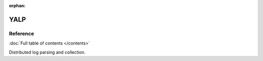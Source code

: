 :orphan:

.. _contents:

YALP
====

Reference
---------

:doc:`Full table of contents </contents>`

Distributed log parsing and collection.
